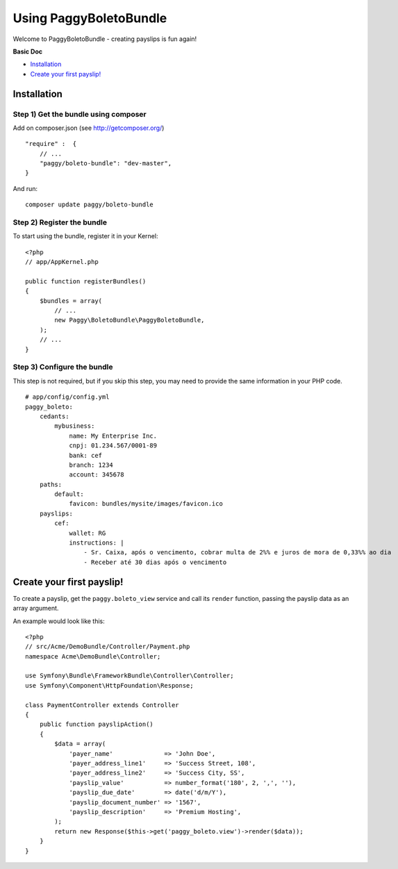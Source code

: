 Using PaggyBoletoBundle
=======================

Welcome to PaggyBoletoBundle - creating payslips is fun again!

**Basic Doc**

-  `Installation`_
-  `Create your first payslip!`_

Installation
------------

Step 1) Get the bundle using composer
~~~~~~~~~~~~~~~~~~~~~~~~~~~~~~~~~~~~~

Add on composer.json (see http://getcomposer.org/)

::

    "require" :  {
        // ...
        "paggy/boleto-bundle": "dev-master",
    }

And run:

::

    composer update paggy/boleto-bundle

Step 2) Register the bundle
~~~~~~~~~~~~~~~~~~~~~~~~~~~

To start using the bundle, register it in your Kernel:

::

    <?php
    // app/AppKernel.php

    public function registerBundles()
    {
        $bundles = array(
            // ...
            new Paggy\BoletoBundle\PaggyBoletoBundle,
        );
        // ...
    }

Step 3) Configure the bundle
~~~~~~~~~~~~~~~~~~~~~~~~~~~~

This step is not required, but if you skip this step, you may need to
provide the same information in your PHP code.

::

    # app/config/config.yml
    paggy_boleto:
        cedants:
            mybusiness:
                name: My Enterprise Inc.
                cnpj: 01.234.567/0001-89
                bank: cef
                branch: 1234
                account: 345678
        paths:
            default:
                favicon: bundles/mysite/images/favicon.ico
        payslips:
            cef:
                wallet: RG
                instructions: |
                    - Sr. Caixa, após o vencimento, cobrar multa de 2%% e juros de mora de 0,33%% ao dia
                    - Receber até 30 dias após o vencimento


Create your first payslip!
--------------------------

To create a payslip, get the ``paggy.boleto_view`` service and call its
``render`` function, passing the payslip data as an array argument.

An example would look like this:

::

    <?php
    // src/Acme/DemoBundle/Controller/Payment.php
    namespace Acme\DemoBundle\Controller;
    
    use Symfony\Bundle\FrameworkBundle\Controller\Controller;
    use Symfony\Component\HttpFoundation\Response;
    
    class PaymentController extends Controller
    {
        public function payslipAction()
        {
            $data = array(
                'payer_name'              => 'John Doe',
                'payer_address_line1'     => 'Success Street, 108',
                'payer_address_line2'     => 'Success City, SS',
                'payslip_value'           => number_format('180', 2, ',', ''),
                'payslip_due_date'        => date('d/m/Y'),
                'payslip_document_number' => '1567',
                'payslip_description'     => 'Premium Hosting',
            );
            return new Response($this->get('paggy_boleto.view')->render($data));
        }
    }
